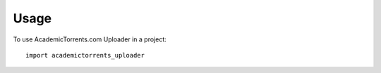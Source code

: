 =====
Usage
=====

To use AcademicTorrents.com Uploader in a project::

    import academictorrents_uploader
